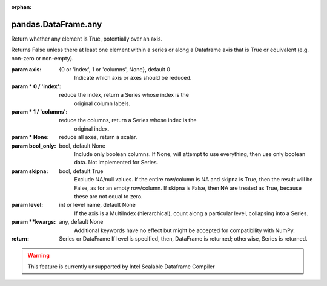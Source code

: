 .. _pandas.DataFrame.any:

:orphan:

pandas.DataFrame.any
********************

Return whether any element is True, potentially over an axis.

Returns False unless there at least one element within a series or
along a Dataframe axis that is True or equivalent (e.g. non-zero or
non-empty).

:param axis:
    {0 or 'index', 1 or 'columns', None}, default 0
        Indicate which axis or axes should be reduced.

:param \* 0 / 'index':
    reduce the index, return a Series whose index is the
        original column labels.

:param \* 1 / 'columns':
    reduce the columns, return a Series whose index is the
        original index.

:param \* None:
    reduce all axes, return a scalar.

:param bool_only:
    bool, default None
        Include only boolean columns. If None, will attempt to use everything,
        then use only boolean data. Not implemented for Series.

:param skipna:
    bool, default True
        Exclude NA/null values. If the entire row/column is NA and skipna is
        True, then the result will be False, as for an empty row/column.
        If skipna is False, then NA are treated as True, because these are not
        equal to zero.

:param level:
    int or level name, default None
        If the axis is a MultiIndex (hierarchical), count along a
        particular level, collapsing into a Series.

:param \*\*kwargs:
    any, default None
        Additional keywords have no effect but might be accepted for
        compatibility with NumPy.

:return: Series or DataFrame
    If level is specified, then, DataFrame is returned; otherwise, Series
    is returned.



.. warning::
    This feature is currently unsupported by Intel Scalable Dataframe Compiler

